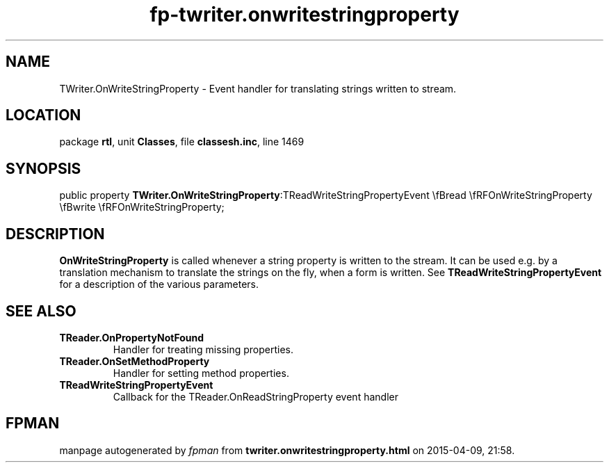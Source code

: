 .\" file autogenerated by fpman
.TH "fp-twriter.onwritestringproperty" 3 "2014-03-14" "fpman" "Free Pascal Programmer's Manual"
.SH NAME
TWriter.OnWriteStringProperty - Event handler for translating strings written to stream.
.SH LOCATION
package \fBrtl\fR, unit \fBClasses\fR, file \fBclassesh.inc\fR, line 1469
.SH SYNOPSIS
public property  \fBTWriter.OnWriteStringProperty\fR:TReadWriteStringPropertyEvent \\fBread \\fRFOnWriteStringProperty \\fBwrite \\fRFOnWriteStringProperty;
.SH DESCRIPTION
\fBOnWriteStringProperty\fR is called whenever a string property is written to the stream. It can be used e.g. by a translation mechanism to translate the strings on the fly, when a form is written. See \fBTReadWriteStringPropertyEvent\fR for a description of the various parameters.


.SH SEE ALSO
.TP
.B TReader.OnPropertyNotFound
Handler for treating missing properties.
.TP
.B TReader.OnSetMethodProperty
Handler for setting method properties.
.TP
.B TReadWriteStringPropertyEvent
Callback for the TReader.OnReadStringProperty event handler

.SH FPMAN
manpage autogenerated by \fIfpman\fR from \fBtwriter.onwritestringproperty.html\fR on 2015-04-09, 21:58.

